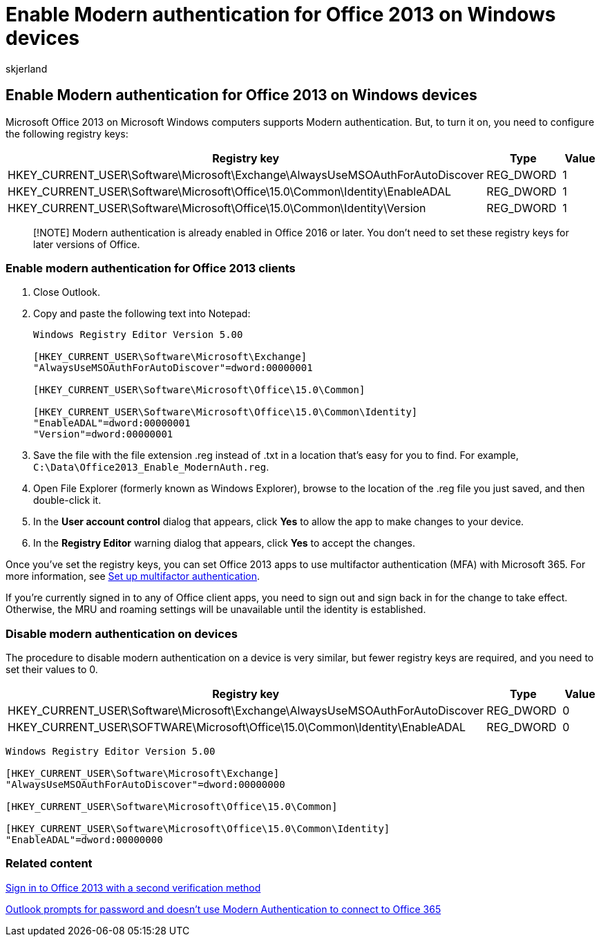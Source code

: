 = Enable Modern authentication for Office 2013 on Windows devices
:audience: Admin
:author: skjerland
:description: Learn to set registry keys to enable modern authentication for devices that have Microsoft Office 2013 installed.
:f1.keywords: ["NOCSH"]
:manager: scotv
:ms.assetid: 7dc1c01a-090f-4971-9677-f1b192d6c910
:ms.author: sharik
:ms.collection: ["M365-subscription-management", "Adm_O365", "Adm_TOC"]
:ms.custom: ["AdminSurgePortfolio", "okr_smb", "AdminTemplateSet"]
:ms.localizationpriority: medium
:ms.service: o365-administration
:ms.topic: article
:search.appverid: ["BCS160", "MET150", "MOE150"]

== Enable Modern authentication for Office 2013 on Windows devices

Microsoft Office 2013 on Microsoft Windows computers supports Modern authentication.
But, to turn it on, you need to configure the following registry keys:

[cols="<,^,^"]
|===
| Registry key | Type | Value

| HKEY_CURRENT_USER\Software\Microsoft\Exchange\AlwaysUseMSOAuthForAutoDiscover
| REG_DWORD
| 1

| HKEY_CURRENT_USER\Software\Microsoft\Office\15.0\Common\Identity\EnableADAL
| REG_DWORD
| 1

| HKEY_CURRENT_USER\Software\Microsoft\Office\15.0\Common\Identity\Version
| REG_DWORD
| 1
|===

____
[!NOTE] Modern authentication is already enabled in Office 2016 or later.
You don't need to set these registry keys for later versions of Office.
____

=== Enable modern authentication for Office 2013 clients

. Close Outlook.
. Copy and paste the following text into Notepad:
+
[,text]
----
Windows Registry Editor Version 5.00

[HKEY_CURRENT_USER\Software\Microsoft\Exchange]
"AlwaysUseMSOAuthForAutoDiscover"=dword:00000001

[HKEY_CURRENT_USER\Software\Microsoft\Office\15.0\Common]

[HKEY_CURRENT_USER\Software\Microsoft\Office\15.0\Common\Identity]
"EnableADAL"=dword:00000001
"Version"=dword:00000001
----

. Save the file with the file extension .reg instead of .txt in a location that's easy for you to find.
For example, `C:\Data\Office2013_Enable_ModernAuth.reg`.
. Open File Explorer (formerly known as Windows Explorer), browse to the location of the .reg file you just saved, and then double-click it.
. In the *User account control* dialog that appears, click *Yes* to allow the app to make changes to your device.
. In the *Registry Editor* warning dialog that appears, click *Yes* to accept the changes.

Once you've set the registry keys, you can set Office 2013 apps to use multifactor authentication (MFA) with Microsoft 365.
For more information, see xref:set-up-multi-factor-authentication.adoc[Set up multifactor authentication].

If you're currently signed in to any of Office client apps, you need to sign out and sign back in for the change to take effect.
Otherwise, the MRU and roaming settings will be unavailable until the identity is established.

=== Disable modern authentication on devices

The procedure to disable modern authentication on a device is very similar, but fewer registry keys are required, and you need to set their values to 0.

[cols=",^,^"]
|===
| Registry key | Type | Value

| HKEY_CURRENT_USER\Software\Microsoft\Exchange\AlwaysUseMSOAuthForAutoDiscover
| REG_DWORD
| 0

| HKEY_CURRENT_USER\SOFTWARE\Microsoft\Office\15.0\Common\Identity\EnableADAL
| REG_DWORD
| 0
|===

[,text]
----
Windows Registry Editor Version 5.00

[HKEY_CURRENT_USER\Software\Microsoft\Exchange]
"AlwaysUseMSOAuthForAutoDiscover"=dword:00000000

[HKEY_CURRENT_USER\Software\Microsoft\Office\15.0\Common]

[HKEY_CURRENT_USER\Software\Microsoft\Office\15.0\Common\Identity]
"EnableADAL"=dword:00000000
----

=== Related content

https://support.microsoft.com/office/2b856342-170a-438e-9a4f-3c092394d3cb[Sign in to Office 2013 with a second verification method]

link:/outlook/troubleshoot/authentication/outlook-prompt-password-modern-authentication-enabled[Outlook prompts for password and doesn't use Modern Authentication to connect to Office 365]
